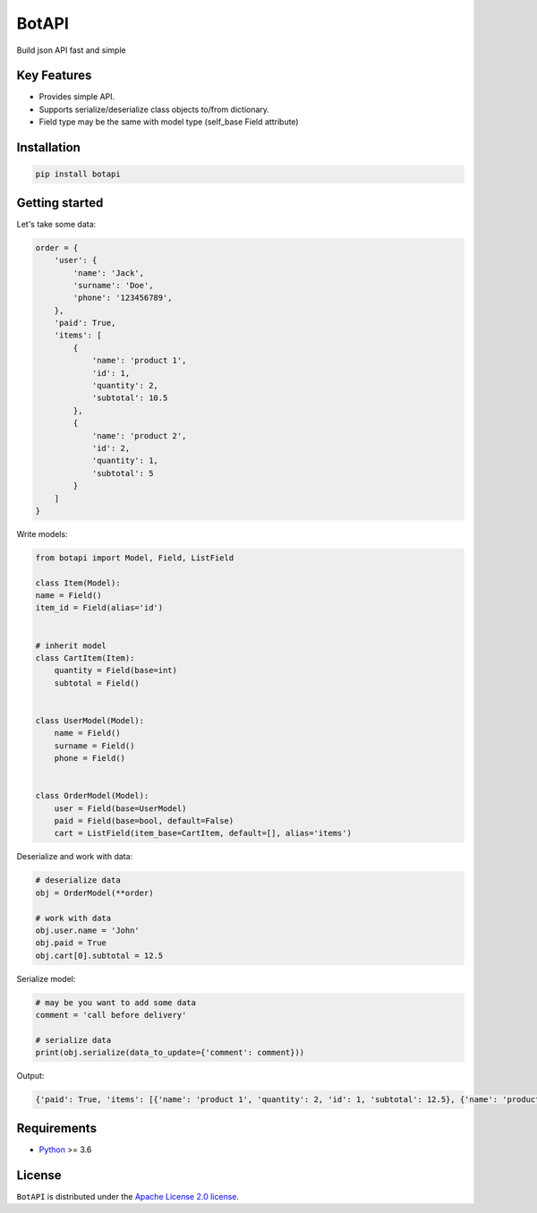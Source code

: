 ======
BotAPI
======

|PyPI| |Python| |Codecov| |build| |License| |Requirements|

.. |PyPI| image:: https://img.shields.io/pypi/v/botapi?color=blue
    :target: https://pypi.org/project/botapi
    :alt: PyPI

.. |License| image:: https://img.shields.io/github/license/EdiBoba/botapi?color=brightgreen
    :target: https://github.com/EdiBoba/botapi/blob/master/LICENSE.txt
    :alt: GitHub

.. |Build| image:: https://travis-ci.org/EdiBoba/botapi.svg?branch=master
    :target: https://travis-ci.org/EdiBoba/botapi

.. |Requirements| image:: https://requires.io/github/EdiBoba/botapi/requirements.svg?branch=master
    :target: https://requires.io/github/EdiBoba/botapi/requirements/?branch=master
    :alt: Requirements Status

.. |Codecov| image:: https://codecov.io/gh/EdiBoba/botapi/branch/master/graph/badge.svg?token=92ZGI6R4P5
    :target: https://codecov.io/gh/EdiBoba/botapi

.. |BlackCode| image:: https://img.shields.io/badge/code%20style-black-000000.svg
    :target: https://github.com/psf/black

.. |Bandit| image:: https://img.shields.io/badge/security-bandit-yellow.svg
    :target: https://github.com/PyCQA/bandit
    :alt: Security Status

.. |Python| image:: https://img.shields.io/pypi/pyversions/botapi
    :target: https://pypi.org/project/botapi
    :alt: PyPI - Python Version

Build json API fast and simple

Key Features
------------

- Provides simple API.
- Supports serialize/deserialize class objects to/from dictionary.
- Field type may be the same with model type (self_base Field attribute)

Installation
------------

.. code-block:: text

   pip install botapi

Getting started
---------------

Let's take some data:

.. code-block:: python

    order = {
        'user': {
            'name': 'Jack',
            'surname': 'Doe',
            'phone': '123456789',
        },
        'paid': True,
        'items': [
            {
                'name': 'product 1',
                'id': 1,
                'quantity': 2,
                'subtotal': 10.5
            },
            {
                'name': 'product 2',
                'id': 2,
                'quantity': 1,
                'subtotal': 5
            }
        ]
    }

Write models:

.. code-block:: python

    from botapi import Model, Field, ListField

    class Item(Model):
    name = Field()
    item_id = Field(alias='id')


    # inherit model
    class CartItem(Item):
        quantity = Field(base=int)
        subtotal = Field()


    class UserModel(Model):
        name = Field()
        surname = Field()
        phone = Field()


    class OrderModel(Model):
        user = Field(base=UserModel)
        paid = Field(base=bool, default=False)
        cart = ListField(item_base=CartItem, default=[], alias='items')

Deserialize and work with data:

.. code-block:: python

    # deserialize data
    obj = OrderModel(**order)

    # work with data
    obj.user.name = 'John'
    obj.paid = True
    obj.cart[0].subtotal = 12.5

Serialize model:

.. code-block:: python

    # may be you want to add some data
    comment = 'call before delivery'

    # serialize data
    print(obj.serialize(data_to_update={'comment': comment}))

Output:

.. code-block:: text

    {'paid': True, 'items': [{'name': 'product 1', 'quantity': 2, 'id': 1, 'subtotal': 12.5}, {'name': 'product 2', 'quantity': 1, 'id': 2, 'subtotal': 5}], 'user': {'name': 'John', 'surname': 'Doe', 'phone': '123456789'}, 'comment': 'call before delivery'}

Requirements
------------
- Python_ >= 3.6

.. _Python: https://www.python.org/

License
-------

``BotAPI`` is distributed under the `Apache License 2.0 license
<https://github.com/EdiBoba/botapi/blob/master/LICENSE.txt>`_.